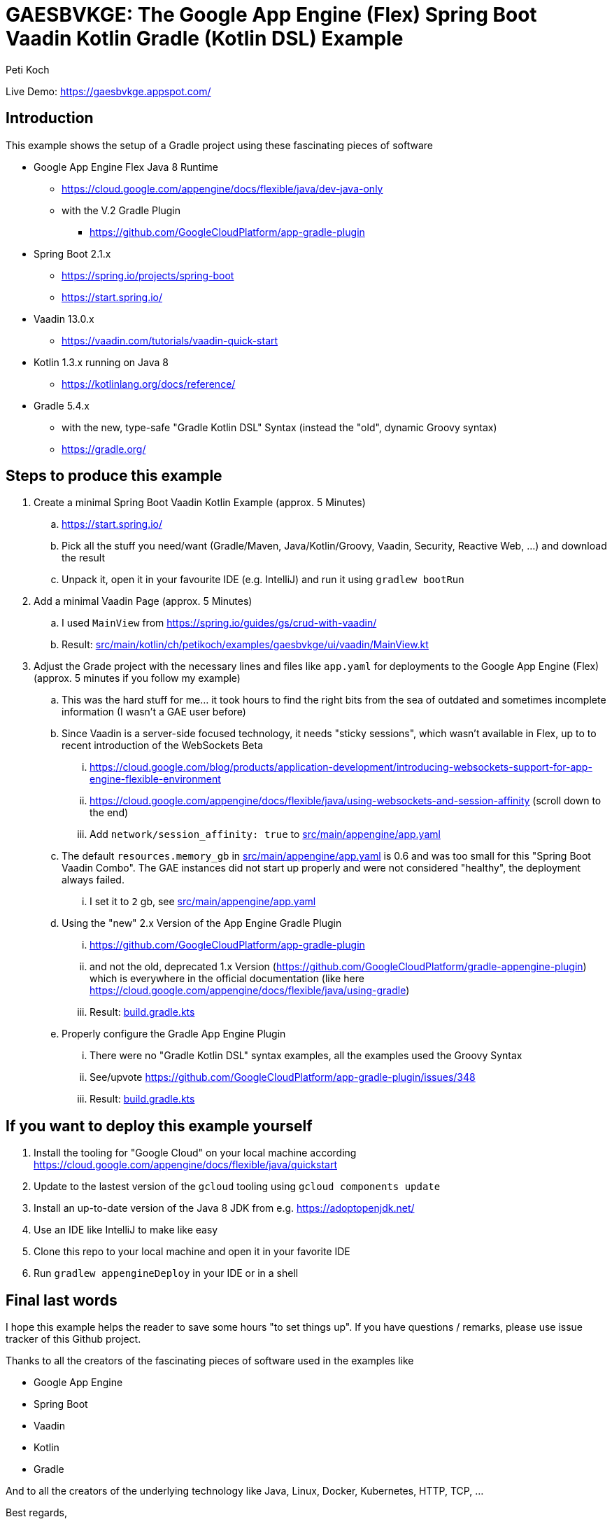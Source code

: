 = GAESBVKGE: The Google App Engine (Flex) Spring Boot Vaadin Kotlin Gradle (Kotlin DSL) Example
Peti Koch
:imagesdir: ./docs

Live Demo: https://gaesbvkge.appspot.com/

== Introduction

This example shows the setup of a Gradle project using these fascinating pieces of software

* Google App Engine Flex Java 8 Runtime
** https://cloud.google.com/appengine/docs/flexible/java/dev-java-only
** with the V.2 Gradle Plugin
*** https://github.com/GoogleCloudPlatform/app-gradle-plugin
* Spring Boot 2.1.x
** https://spring.io/projects/spring-boot
** https://start.spring.io/
* Vaadin 13.0.x
** https://vaadin.com/tutorials/vaadin-quick-start
* Kotlin 1.3.x running on Java 8
** https://kotlinlang.org/docs/reference/
* Gradle 5.4.x
** with the new, type-safe "Gradle Kotlin DSL" Syntax (instead the "old", dynamic Groovy syntax)
** https://gradle.org/

== Steps to produce this example

. Create a minimal Spring Boot Vaadin Kotlin Example (approx. 5 Minutes)
.. https://start.spring.io/
.. Pick all the stuff you need/want (Gradle/Maven, Java/Kotlin/Groovy, Vaadin, Security, Reactive Web, ...) and download the result
.. Unpack it, open it in your favourite IDE (e.g. IntelliJ) and run it using `gradlew bootRun`

. Add a minimal Vaadin Page (approx. 5 Minutes)
.. I used `MainView` from https://spring.io/guides/gs/crud-with-vaadin/
.. Result: link:src/main/kotlin/ch/petikoch/examples/gaesbvkge/ui/vaadin/MainView.kt[src/main/kotlin/ch/petikoch/examples/gaesbvkge/ui/vaadin/MainView.kt]

. Adjust the Grade project with the necessary lines and files like `app.yaml` for deployments to the Google App Engine (Flex) (approx. 5 minutes if you follow my example)
.. This was the hard stuff for me... it took hours to find the right bits from the sea of outdated and sometimes incomplete information (I wasn't a GAE user before)
.. Since Vaadin is a server-side focused technology, it needs "sticky sessions", which wasn't available in Flex, up to to recent introduction of the WebSockets Beta
... https://cloud.google.com/blog/products/application-development/introducing-websockets-support-for-app-engine-flexible-environment
... https://cloud.google.com/appengine/docs/flexible/java/using-websockets-and-session-affinity (scroll down to the end)
... Add `network/session_affinity: true` to link:src/main/appengine/app.yaml[src/main/appengine/app.yaml]
.. The default `resources.memory_gb` in link:src/main/appengine/app.yaml[src/main/appengine/app.yaml] is 0.6 and was too small for this "Spring Boot Vaadin Combo". The GAE instances did not start up properly and were not considered "healthy", the deployment always failed.
... I set it to `2` gb, see link:src/main/appengine/app.yaml[src/main/appengine/app.yaml]
.. Using the "new" 2.x Version of the App Engine Gradle Plugin
... https://github.com/GoogleCloudPlatform/app-gradle-plugin
... and not the old, deprecated 1.x Version (https://github.com/GoogleCloudPlatform/gradle-appengine-plugin) which is everywhere in the official documentation (like here https://cloud.google.com/appengine/docs/flexible/java/using-gradle)
... Result: link:build.gradle.kts[build.gradle.kts]
.. Properly configure the Gradle App Engine Plugin
... There were no "Gradle Kotlin DSL" syntax examples, all the examples used the Groovy Syntax
... See/upvote https://github.com/GoogleCloudPlatform/app-gradle-plugin/issues/348
... Result: link:build.gradle.kts[build.gradle.kts]

== If you want to deploy this example yourself

. Install the tooling for "Google Cloud" on your local machine according https://cloud.google.com/appengine/docs/flexible/java/quickstart
. Update to the lastest version of the `gcloud` tooling using `gcloud components update`
. Install an up-to-date version of the Java 8 JDK from e.g. https://adoptopenjdk.net/
. Use an IDE like IntelliJ to make like easy
. Clone this repo to your local machine and open it in your favorite IDE
. Run `gradlew appengineDeploy` in your IDE or in a shell

== Final last words

I hope this example helps the reader to save some hours "to set things up".
If you have questions / remarks, please use issue tracker of this Github project.

Thanks to all the creators of the fascinating pieces of software used in the examples like

* Google App Engine
* Spring Boot
* Vaadin
* Kotlin
* Gradle

And to all the creators of the underlying technology like Java, Linux, Docker, Kubernetes, HTTP, TCP, ...

Best regards,

image::Signature.jpg[]